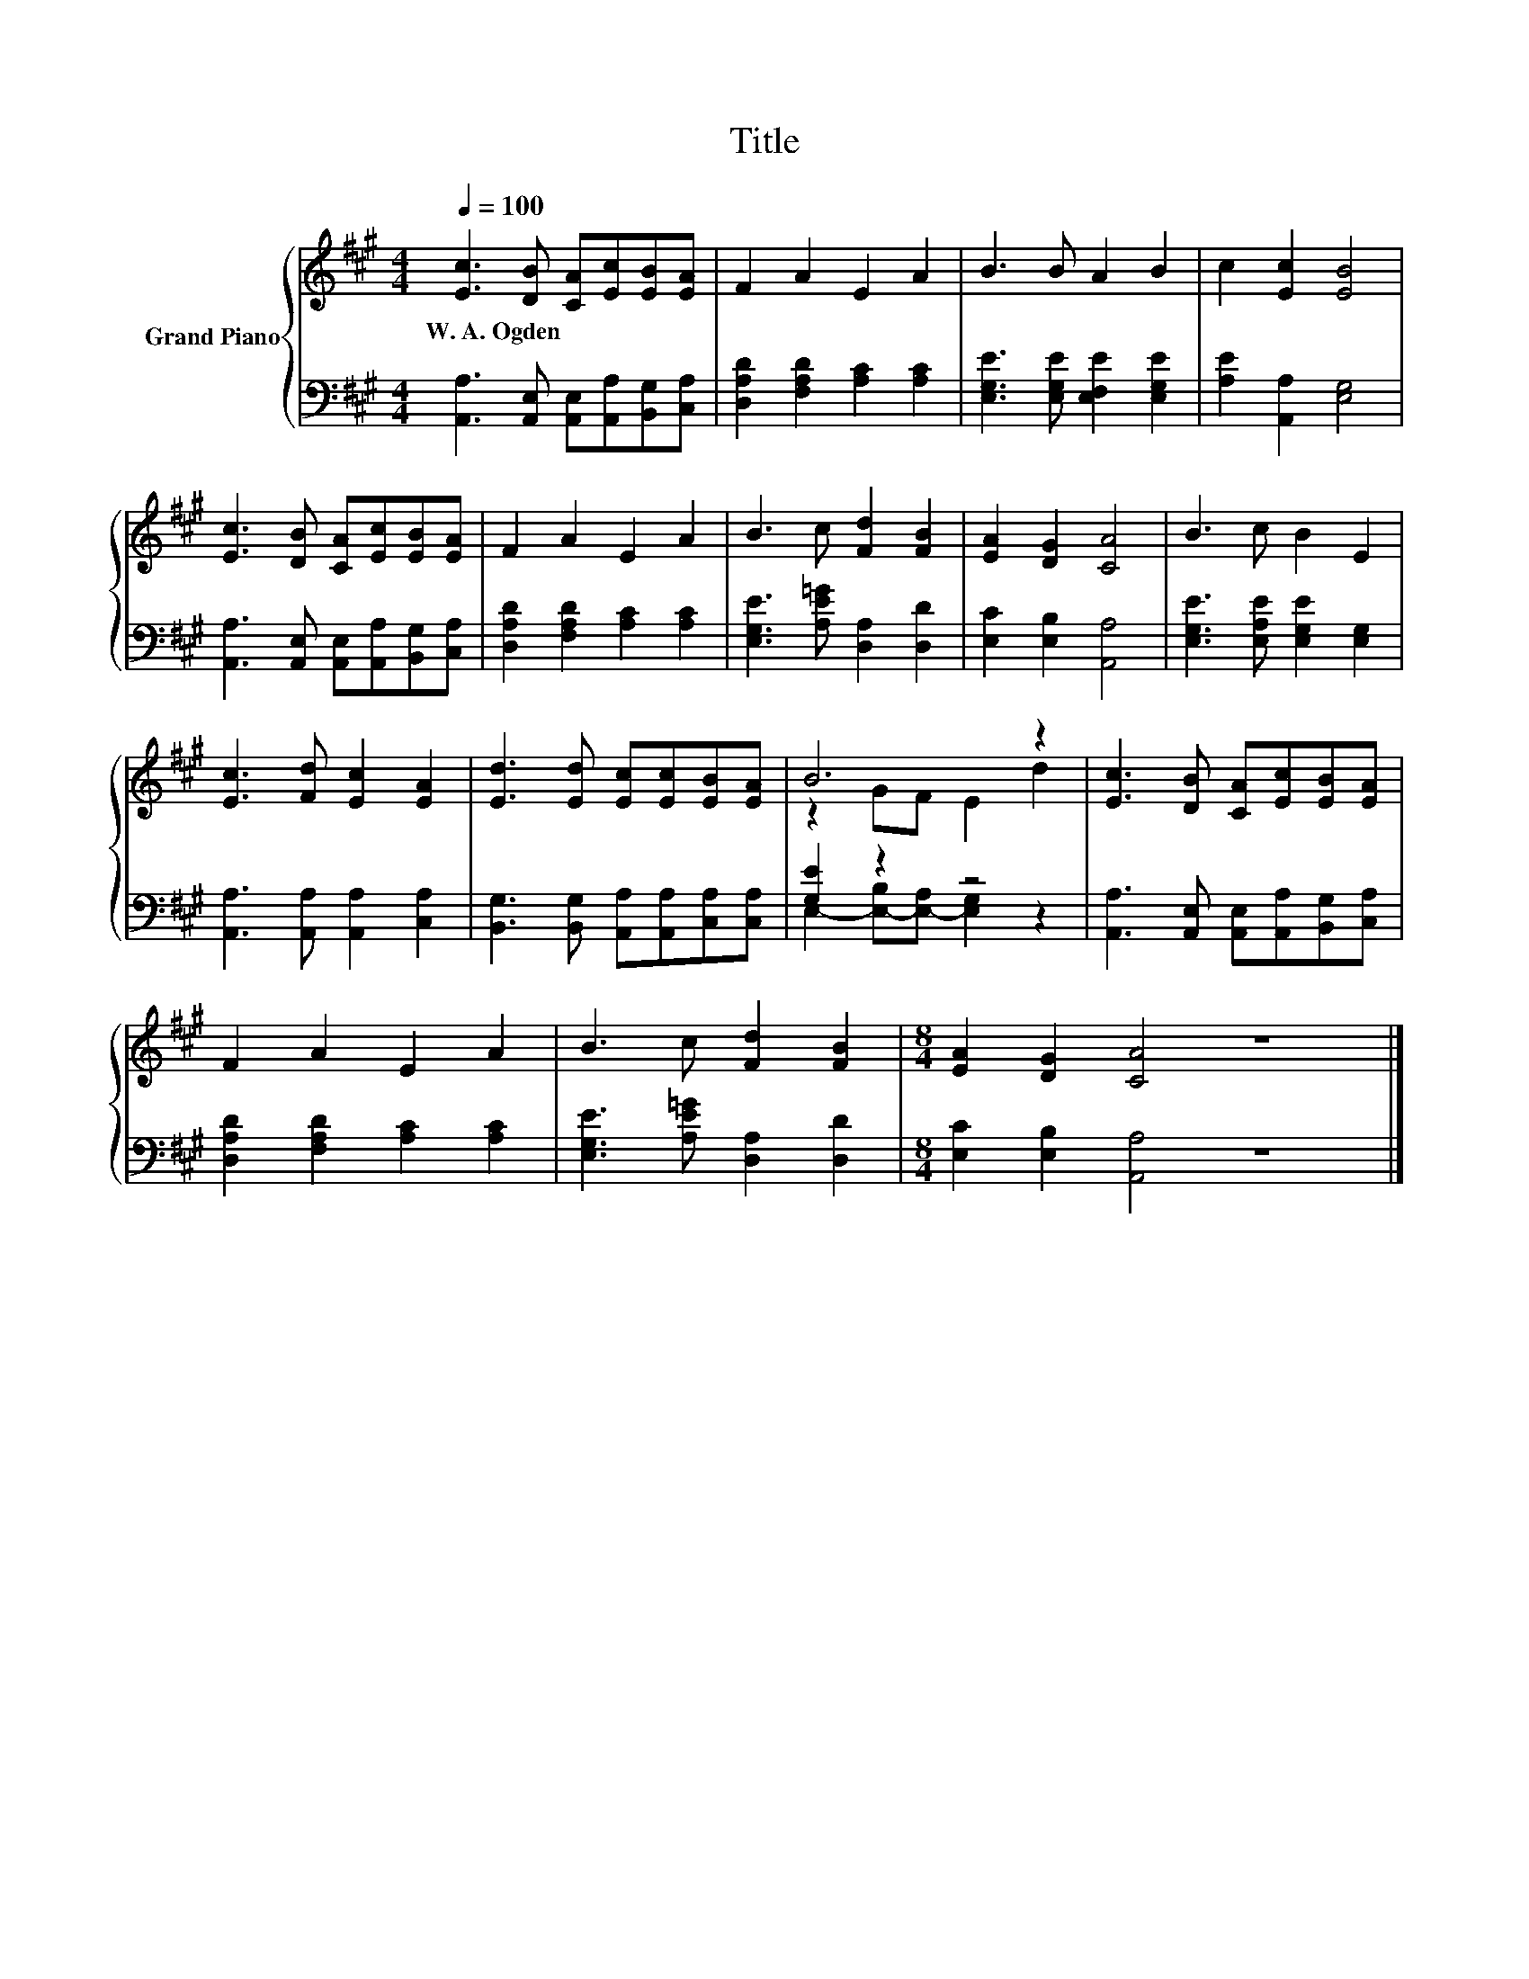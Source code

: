 X:1
T:Title
%%score { ( 1 3 ) | ( 2 4 ) }
L:1/8
Q:1/4=100
M:4/4
K:A
V:1 treble nm="Grand Piano"
V:3 treble 
V:2 bass 
V:4 bass 
V:1
 [Ec]3 [DB] [CA][Ec][EB][EA] | F2 A2 E2 A2 | B3 B A2 B2 | c2 [Ec]2 [EB]4 | %4
w: W.~A.~Ogden * * * * *||||
 [Ec]3 [DB] [CA][Ec][EB][EA] | F2 A2 E2 A2 | B3 c [Fd]2 [FB]2 | [EA]2 [DG]2 [CA]4 | B3 c B2 E2 | %9
w: |||||
 [Ec]3 [Fd] [Ec]2 [EA]2 | [Ed]3 [Ed] [Ec][Ec][EB][EA] | B6 z2 | [Ec]3 [DB] [CA][Ec][EB][EA] | %13
w: ||||
 F2 A2 E2 A2 | B3 c [Fd]2 [FB]2 |[M:8/4] [EA]2 [DG]2 [CA]4 z8 |] %16
w: |||
V:2
 [A,,A,]3 [A,,E,] [A,,E,][A,,A,][B,,G,][C,A,] | [D,A,D]2 [F,A,D]2 [A,C]2 [A,C]2 | %2
 [E,G,E]3 [E,G,E] [E,F,E]2 [E,G,E]2 | [A,E]2 [A,,A,]2 [E,G,]4 | %4
 [A,,A,]3 [A,,E,] [A,,E,][A,,A,][B,,G,][C,A,] | [D,A,D]2 [F,A,D]2 [A,C]2 [A,C]2 | %6
 [E,G,E]3 [A,E=G] [D,A,]2 [D,D]2 | [E,C]2 [E,B,]2 [A,,A,]4 | [E,G,E]3 [E,A,E] [E,G,E]2 [E,G,]2 | %9
 [A,,A,]3 [A,,A,] [A,,A,]2 [C,A,]2 | [B,,G,]3 [B,,G,] [A,,A,][A,,A,][C,A,][C,A,] | [G,E]2 z2 z4 | %12
 [A,,A,]3 [A,,E,] [A,,E,][A,,A,][B,,G,][C,A,] | [D,A,D]2 [F,A,D]2 [A,C]2 [A,C]2 | %14
 [E,G,E]3 [A,E=G] [D,A,]2 [D,D]2 |[M:8/4] [E,C]2 [E,B,]2 [A,,A,]4 z8 |] %16
V:3
 x8 | x8 | x8 | x8 | x8 | x8 | x8 | x8 | x8 | x8 | x8 | z2 GF E2 d2 | x8 | x8 | x8 |[M:8/4] x16 |] %16
V:4
 x8 | x8 | x8 | x8 | x8 | x8 | x8 | x8 | x8 | x8 | x8 | E,2- [E,-B,][E,-A,] [E,G,]2 z2 | x8 | x8 | %14
 x8 |[M:8/4] x16 |] %16

